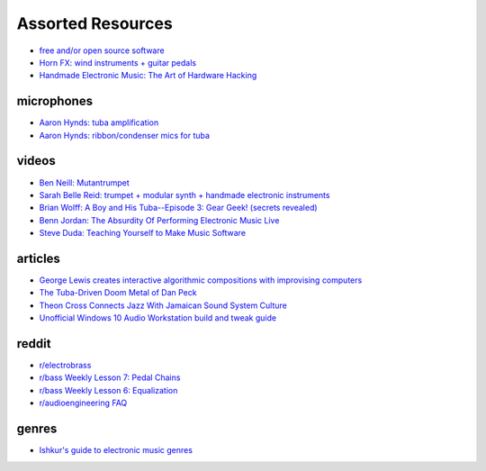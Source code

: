 Assorted Resources
==================

- `free and/or open source software <https://whyreaper.com/plugins-resources/>`_

- `Horn FX: wind instruments + guitar pedals <http://www.horn-fx.com/>`_

- `Handmade Electronic Music: The Art of Hardware Hacking <https://www.nicolascollins.com/handmade.htm>`_


microphones
-----------

- `Aaron Hynds: tuba amplification <https://composerstubaguide.blog/contemporary-techniques/digital-analog/>`_

- `Aaron Hynds: ribbon/condenser mics for tuba <http://forums.chisham.com/viewtopic.php?p=717145#p717145>`_


videos
------

- `Ben Neill: Mutantrumpet <https://www.youtube.com/watch?v=gVxtjEn8j3w>`_

- `Sarah Belle Reid: trumpet + modular synth + handmade electronic instruments <https://www.youtube.com/user/sarahbellereid/videos>`_

- `Brian Wolff: A Boy and His Tuba--Episode 3: Gear Geek! (secrets revealed) <https://www.youtube.com/watch?v=oexsUePG2rA&list=PLBA7DC716D1F70083&index=7>`_

- `Benn Jordan: The Absurdity Of Performing Electronic Music Live <https://youtu.be/0WQSCE0Blro>`_

- `Steve Duda: Teaching Yourself to Make Music Software <https://www.youtube.com/watch?v=Cp0rtLaXBio>`_


articles
--------

- `George Lewis creates interactive algorithmic compositions with improvising computers <https://cycling74.com/articles/an-interview-with-george-lewis-and-damon-holzborn-part-1>`_

- `The Tuba-Driven Doom Metal of Dan Peck <https://daily.bandcamp.com/features/the-tuba-driven-doom-metal-of-dan-peck>`_

- `Theon Cross Connects Jazz With Jamaican Sound System Culture <https://daily.bandcamp.com/features/theon-cross-intra-i-interview>`_

- `Unofficial Windows 10 Audio Workstation build and tweak guide <https://aka.ms/Win10AudioTweakGuide>`_


reddit
------

- `r/electrobrass <https://www.reddit.com/r/electrobrass/>`_

- `r/bass Weekly Lesson 7: Pedal Chains <https://www.reddit.com/r/Bass/comments/3sh4lt/weekly_lesson_7_pedal_chains/cwx9sv1/?utm_source=reddit&utm_medium=web2x&context=3>`_

- `r/bass Weekly Lesson 6: Equalization <https://www.reddit.com/r/Bass/comments/3rk88o/weekly_lesson_6_equalization/cwpfp5l/?utm_source=reddit&utm_medium=web2x&context=3>`_

- `r/audioengineering FAQ <https://www.reddit.com/r/audioengineering/wiki/faq>`_


genres
------

- `Ishkur's guide to electronic music genres <https://music.ishkur.com/#>`_
